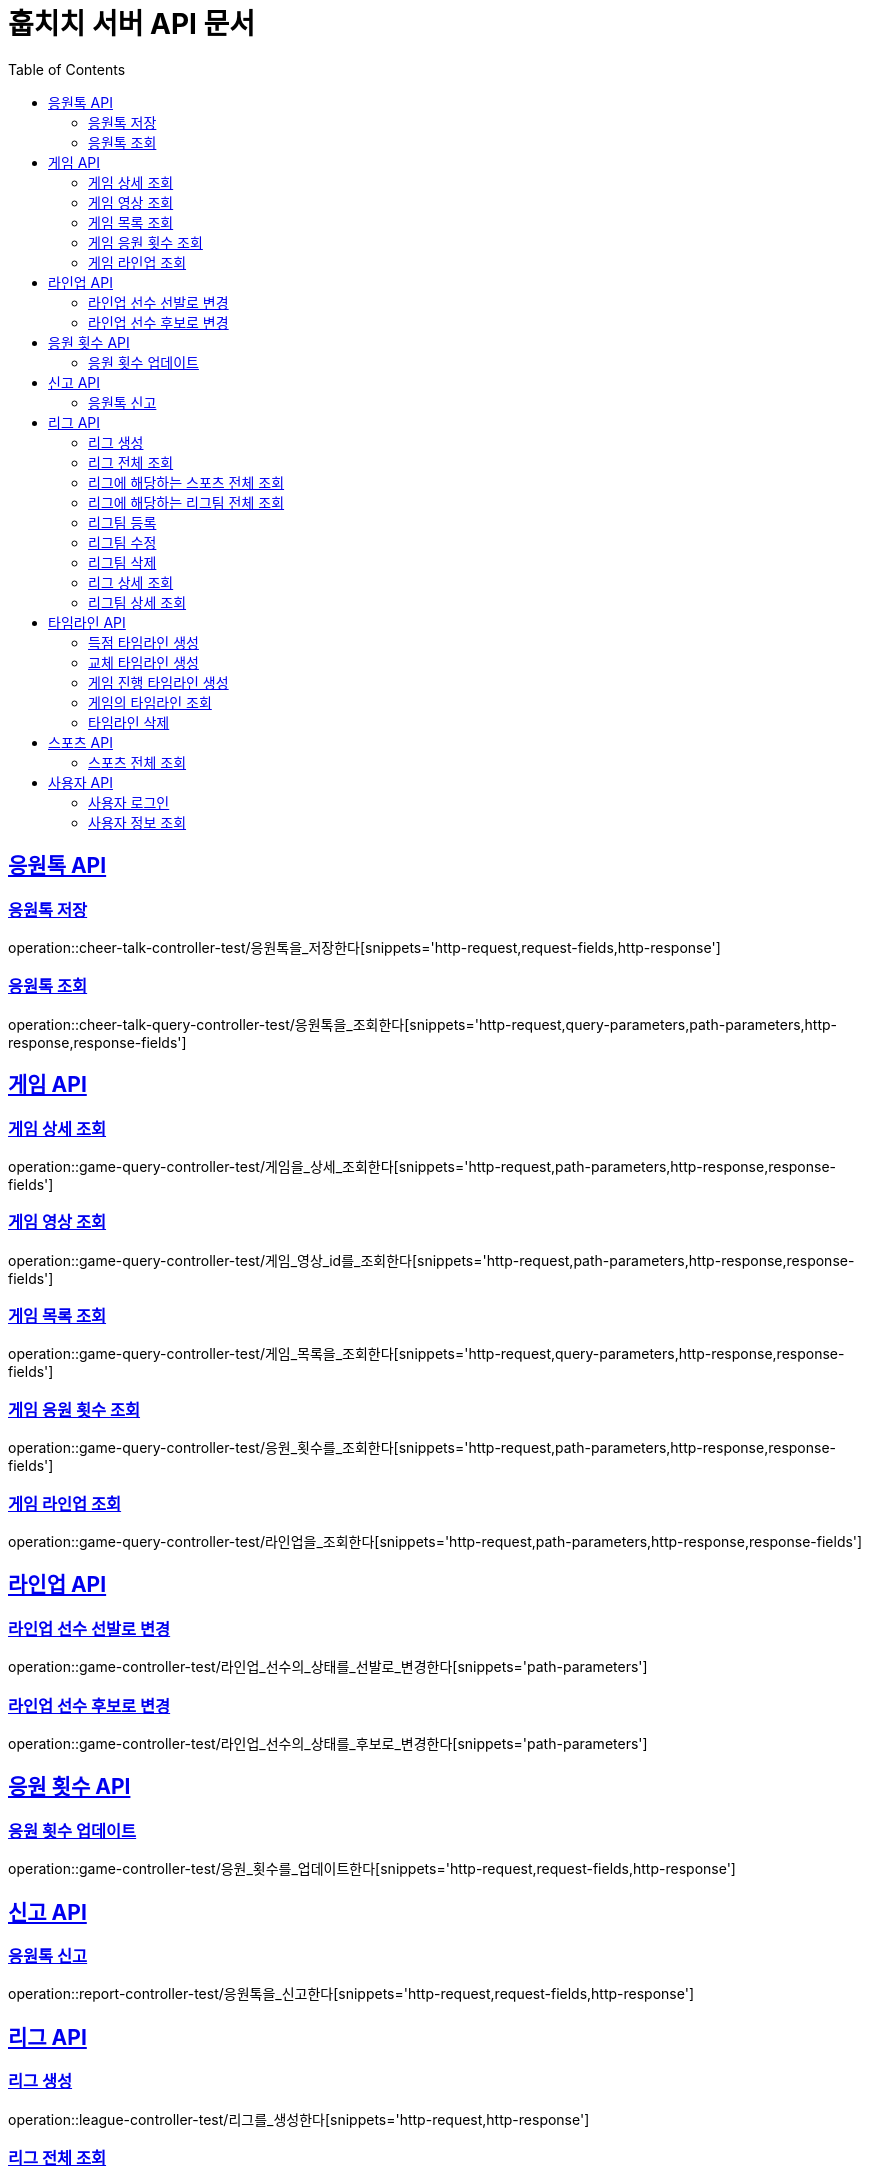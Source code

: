 = 훕치치 서버 API 문서
:doctype: book
:icons: font
:source-highlighter: highlightjs
:toc: left
:toclevels: 2
:sectlinks:

== 응원톡 API

=== 응원톡 저장

operation::cheer-talk-controller-test/응원톡을_저장한다[snippets='http-request,request-fields,http-response']

=== 응원톡 조회

operation::cheer-talk-query-controller-test/응원톡을_조회한다[snippets='http-request,query-parameters,path-parameters,http-response,response-fields']

== 게임 API

=== 게임 상세 조회

operation::game-query-controller-test/게임을_상세_조회한다[snippets='http-request,path-parameters,http-response,response-fields']

=== 게임 영상 조회

operation::game-query-controller-test/게임_영상_id를_조회한다[snippets='http-request,path-parameters,http-response,response-fields']

=== 게임 목록 조회

operation::game-query-controller-test/게임_목록을_조회한다[snippets='http-request,query-parameters,http-response,response-fields']

=== 게임 응원 횟수 조회

operation::game-query-controller-test/응원_횟수를_조회한다[snippets='http-request,path-parameters,http-response,response-fields']

=== 게임 라인업 조회

operation::game-query-controller-test/라인업을_조회한다[snippets='http-request,path-parameters,http-response,response-fields']

== 라인업 API

=== 라인업 선수 선발로 변경

operation::game-controller-test/라인업_선수의_상태를_선발로_변경한다[snippets='path-parameters']

=== 라인업 선수 후보로 변경

operation::game-controller-test/라인업_선수의_상태를_후보로_변경한다[snippets='path-parameters']

== 응원 횟수 API

=== 응원 횟수 업데이트

operation::game-controller-test/응원_횟수를_업데이트한다[snippets='http-request,request-fields,http-response']

== 신고 API

=== 응원톡 신고

operation::report-controller-test/응원톡을_신고한다[snippets='http-request,request-fields,http-response']

== 리그 API

=== 리그 생성

operation::league-controller-test/리그를_생성한다[snippets='http-request,http-response']

=== 리그 전체 조회

operation::league-query-controller-test/리그_전체를_조회한다[snippets='http-request,query-parameters,http-response,response-fields']

=== 리그에 해당하는 스포츠 전체 조회

operation::league-query-controller-test/리그의_해당하는_스포츠_전체를_조회한다[snippets='http-request,path-parameters,http-response,response-fields']

=== 리그에 해당하는 리그팀 전체 조회

operation::league-query-controller-test/리그의_모든_리그팀을_라운드별로_조회한다[snippets='http-request,path-parameters,query-parameters,http-response,response-fields']

=== 리그팀 등록

operation::league-team-controller-test/리그팀을_등록한다[snippets='http-request,request-fields,http-response']

=== 리그팀 수정

operation::league-team-controller-test/리그팀을_수정한다[snippets='http-request,path-parameters,request-fields,http-response']

=== 리그팀 삭제

operation::league-team-controller-test/리그팀을_삭제한다[snippets='http-request,path-parameters,http-response']

=== 리그 상세 조회

operation::league-query-controller-test/리그를_하나_조회한다[snippets='http-request,path-parameters,http-response,response-fields']

=== 리그팀 상세 조회

operation::league-query-controller-test/리그팀을_상세_조회한다[snippets='http-request,path-parameters,http-response,response-fields']

== 타임라인 API

=== 득점 타임라인 생성

operation::timeline-controller-test/득점_타임라인을_생성한다[snippets='http-request,path-parameters,request-fields,http-response']

=== 교체 타임라인 생성

operation::timeline-controller-test/교체_타임라인을_생성한다[snippets='http-request,path-parameters,request-fields,http-response']

=== 게임 진행 타임라인 생성

operation::timeline-controller-test/게임_진행_변경_타임라인을_생성한다[snippets='http-request,path-parameters,request-fields,http-response']

=== 게임의 타임라인 조회

operation::timeline-query-controller-test/타임라인을_조회한다[snippets='http-request,path-parameters,http-response,response-fields']

=== 타임라인 삭제

operation::timeline-controller-test/타임라인을_삭제한다[snippets='http-request,request-cookies,path-parameters,http-response']

== 스포츠 API

=== 스포츠 전체 조회

operation::sport-query-controller-test/스포츠를_전체_조회한다[snippets='http-request,http-response,response-fields']

== 사용자 API

=== 사용자 로그인

operation::auth-controller-test/로그인을_한다[snippets='http-request,request-fields,http-response']

=== 사용자 정보 조회

operation::sport-query-controller-test/스포츠를_전체_조회한다[snippets='http-request,http-response,response-fields']
